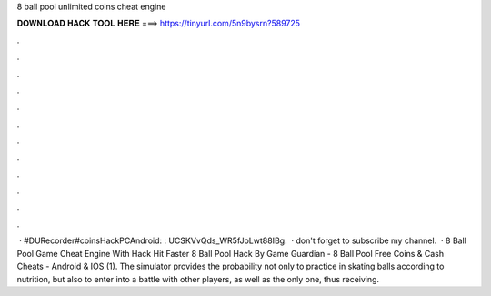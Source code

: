 8 ball pool unlimited coins cheat engine

𝐃𝐎𝐖𝐍𝐋𝐎𝐀𝐃 𝐇𝐀𝐂𝐊 𝐓𝐎𝐎𝐋 𝐇𝐄𝐑𝐄 ===> https://tinyurl.com/5n9bysrn?589725

.

.

.

.

.

.

.

.

.

.

.

.

 · #DURecorder#coinsHackPCAndroid: :  UCSKVvQds_WR5fJoLwt88IBg.  · don't forget to subscribe my channel.  · 8 Ball Pool Game Cheat Engine With Hack Hit Faster 8 Ball Pool Hack By Game Guardian - 8 Ball Pool Free Coins & Cash Cheats - Android & IOS (1). The simulator provides the probability not only to practice in skating balls according to nutrition, but also to enter into a battle with other players, as well as the only one, thus receiving.